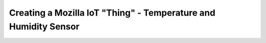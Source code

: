.. _iot-bus-mozilla-dht11:

Creating a Mozilla IoT "Thing" - Temperature and Humidity Sensor
================================================================